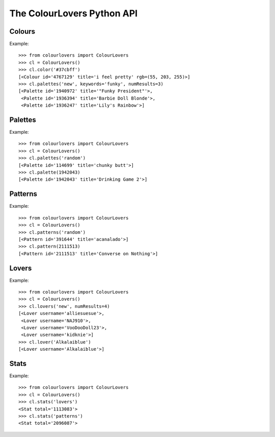The ColourLovers Python API
===========================

Colours
-------

Example::

    >>> from colourlovers import ColourLovers
    >>> cl = ColourLovers()
    >>> cl.color('#37cbff')
    [<Colour id='4767129' title='i feel pretty' rgb=(55, 203, 255)>]
    >>> cl.palettes('new', keywords='funky', numResults=3)
    [<Palette id='1940972' title='"Funky President"'>,
     <Palette id='1936394' title='Barbie Doll Blonde'>,
     <Palette id='1936247' title='Lily's Rainbow'>]    

Palettes
--------

Example::

    >>> from colourlovers import ColourLovers
    >>> cl = ColourLovers()
    >>> cl.palettes('random')
    [<Palette id='114699' title='chunky butt'>]
    >>> cl.palette(1942043)
    [<Palette id='1942043' title='Drinking Game 2'>]

Patterns
--------

Example::

    >>> from colourlovers import ColourLovers
    >>> cl = ColourLovers()
    >>> cl.patterns('random')
    [<Pattern id='391644' title='acanalado'>]
    >>> cl.pattern(2111513)
    [<Pattern id='2111513' title='Converse on Nothing'>]


Lovers
------

Example::

    >>> from colourlovers import ColourLovers
    >>> cl = ColourLovers()
    >>> cl.lovers('new', numResults=4)
    [<Lover username='alliesuesue'>,
     <Lover username='NAJ910'>,
     <Lover username='VooDooDoll23'>,
     <Lover username='kidknie'>]
    >>> cl.lover('Alkalaiblue')
    [<Lover username='Alkalaiblue'>]

Stats
-----

Example::

    >>> from colourlovers import ColourLovers
    >>> cl = ColourLovers()
    >>> cl.stats('lovers')
    <Stat total='1113083'>
    >>> cl.stats('patterns')
    <Stat total='2096087'>
